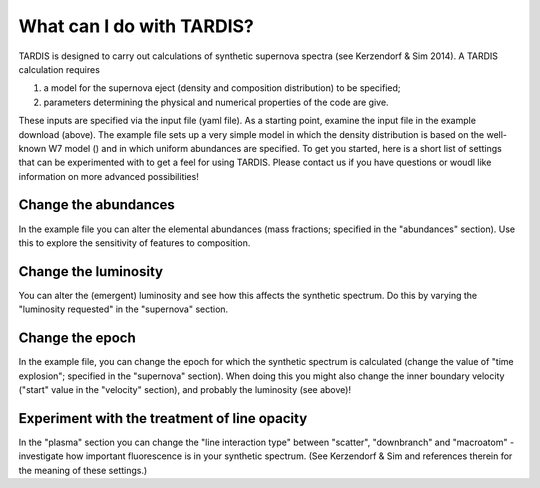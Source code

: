 **************************
What can I do with TARDIS?
**************************

TARDIS is designed to carry out calculations of synthetic supernova spectra (see Kerzendorf & Sim 2014). A TARDIS calculation requires

1) a model for the supernova eject (density and composition distribution) to be specified;
2) parameters determining the physical and numerical properties of the code are give.

These inputs are specified via the input file (yaml file). As a starting point, examine the input file in the example download (above). The example file sets up a very simple model in which the density distribution is based on the well-known W7 model () and in which uniform abundances are specified. To get you started, here is a short list of settings that can be experimented with to get a feel for using TARDIS. Please contact us if you have questions or woudl like information on more advanced possibilities!

Change the abundances
===============

In the example file you can alter the elemental abundances (mass fractions; specified in the "abundances" section). Use this to explore the sensitivity of features to composition.

Change the luminosity
==============

You can alter the (emergent) luminosity and see how this affects the synthetic spectrum. Do this by varying the "luminosity requested" in the "supernova" section.

Change the epoch
===========

In the example file, you can change the epoch for which the synthetic spectrum is calculated (change the value of "time explosion"; specified in the "supernova" section). When doing this you might also change the inner boundary velocity ("start" value in the "velocity" section), and probably the luminosity (see above)!

Experiment with the treatment of line opacity
=============================

In the "plasma" section you can change the "line interaction type" between "scatter", "downbranch" and "macroatom" - investigate how important fluorescence is in your synthetic spectrum. (See Kerzendorf & Sim and references therein for the meaning of these settings.)



